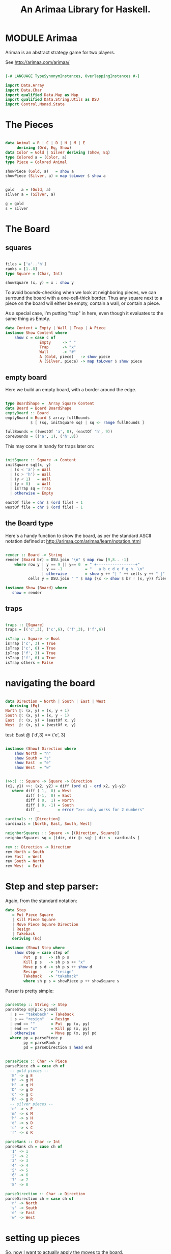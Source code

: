 #+TITLE: An Arimaa Library for Haskell.

* MODULE Arimaa

Arimaa is an abstract strategy game for two players.

See http://arimaa.com/arimaa/

#+BEGIN_SRC haskell
          
{-# LANGUAGE TypeSynonymInstances, OverlappingInstances #-}
  
import Data.Array
import Data.Char
import qualified Data.Map as Map
import qualified Data.String.Utils as DSU
import Control.Monad.State
  
#+END_SRC

* The Pieces

#+BEGIN_SRC haskell
          
data Animal = R | C | D | H | M | E 
     deriving (Ord, Eq, Show)
data Color = Gold | Silver deriving (Show, Eq)
type Colored a = (Color, a)
type Piece = Colored Animal
  
showPiece (Gold, a)   = show a
showPiece (Silver, a) = map toLower $ show a
  
  
gold   a = (Gold, a)
silver a = (Silver, a)
  
g = gold
s = silver
  
#+END_SRC

* The Board
** squares 

#+BEGIN_SRC haskell

files = ['a'..'h']
ranks = [1..8]
type Square = (Char, Int)

showSquare (x, y) = x : show y

#+END_SRC


To avoid bounds-checking when we look at neighboring pieces, we can surround the board with a one-cell-thick border. Thus any square next to a piece on the board will either be empty, contain a wall, or contain a piece.

As a special case, I'm putting "trap" in here, even though it evaluates to the same thing as Empty.

#+BEGIN_SRC haskell
data Content = Empty | Wall | Trap | A Piece
instance Show Content where
    show c = case c of
               Empty     -> " "
               Trap      -> "x"
               Wall      -> "#"
               A (Gold, piece)   -> show piece
               A (Silver, piece) -> map toLower $ show piece
#+END_SRC

** empty board

Here we build an empty board, with a border around the edge.

#+BEGIN_SRC haskell

type BoardShape =  Array Square Content
data Board = Board BoardShape
emptyBoard :: Board
emptyBoard = Board $ array fullBounds
           $ [ (sq, initSquare sq) | sq <- range fullBounds ]

fullBounds = ((westOf 'a', 0), (eastOf 'h', 9))
coreBounds = (('a', 1), ('h',8))

#+END_SRC

This may come in handy for traps later on:

#+BEGIN_SRC haskell

initSquare :: Square -> Content
initSquare sq@(x, y)
  | (x < 'a') = Wall
  | (x > 'h') = Wall
  | (y < 1)   = Wall
  | (y > 8)   = Wall
  | isTrap sq = Trap
  | otherwise = Empty

eastOf file = chr $ (ord file) + 1
westOf file = chr $ (ord file) - 1

#+END_SRC

** the Board type

Here's a handy function to show the board, as per the standard ASCII notation
defined at http://arimaa.com/arimaa/learn/notation.html

#+BEGIN_SRC haskell

render :: Board -> String
render (Board br) = DSU.join "\n" $ map row [9,8.. -1]
    where row y | y == 9 || y== 0  = " +-----------------+"
                | y == -1          = "   a b c d e f g h  \n"
                | otherwise        = show y ++ "| " ++ cells y ++ " |"
          cells y = DSU.join " " $ map (\x -> show $ br ! (x, y)) files

instance Show (Board) where 
   show = render

#+END_SRC

** traps

#+BEGIN_SRC haskell

traps :: [Square]
traps = [('c',3), ('c',6), ('f',3), ('f',6)]

isTrap :: Square -> Bool
isTrap ('c', 3) = True
isTrap ('c', 6) = True
isTrap ('f', 3) = True
isTrap ('f', 6) = True
isTrap others = False

#+END_SRC

* navigating the board

#+BEGIN_SRC haskell

data Direction = North | South | East | West
  deriving (Eq)
North @: (x, y) = (x, y + 1)
South @: (x, y) = (x, y - 1)
East  @: (x, y) = (eastOf x, y)
West  @: (x, y) = (westOf x, y)

#+END_SRC

test: East @ ('d',3) == ('e', 3)

#+BEGIN_SRC haskell

instance (Show) Direction where
    show North = "n"
    show South = "s"
    show East  = "e"
    show West  = "w"

#+END_SRC

#+BEGIN_SRC haskell

(>>:) :: Square -> Square -> Direction
(x1, y1) >>: (x2, y2) = diff (ord x1 - ord x2, y1-y2)
   where diff ( 1,  0) = West
         diff (-1,  0) = East
         diff ( 0,  1) = North
         diff ( 0, -1) = South
         diff _        = error ">>: only works for 2 numbers" 

cardinals :: [Direction]
cardinals = [North, East, South, West]

neighborSquares :: Square -> [(Direction, Square)]
neighborSquares sq = [(dir, dir @: sq) | dir <- cardinals ]

rev :: Direction -> Direction
rev North = South
rev East  = West
rev South = North
rev West  = East

#+END_SRC

* Step and step parser:

Again, from the standard notation:

#+BEGIN_SRC haskell
data Step
   = Put Piece Square
   | Kill Piece Square
   | Move Piece Square Direction
   | Resign
   | Takeback
   deriving (Eq)

instance (Show) Step where
    show step = case step of
        Put  p s   -> sh p s
        Kill p s   -> sh p s ++ "x"
        Move p s d -> sh p s ++ show d
        Resign     -> "resign"
        Takeback   -> "takeback"
        where sh p s = showPiece p ++ showSquare s

#+END_SRC


Parser is pretty simple:

#+BEGIN_SRC haskell

parseStep :: String -> Step
parseStep s@(p:x:y:end)
  | s == "takeback" = Takeback
  | s == "resign"   = Resign 
  | end == ""       = Put  pp (x, py)
  | end == "x"      = Kill pp (x, py)
  | otherwise       = Move pp (x, py) pd
  where pp = parsePiece p
        py = parseRank y
        pd = parseDirection $ head end


parsePiece :: Char -> Piece
parsePiece ch = case ch of 
  -- gold pieces --
  'E' -> g E
  'M' -> g M
  'H' -> g H
  'D' -> g D
  'C' -> g C
  'R' -> g R
  -- silver pieces --
  'e' -> s E
  'm' -> s M
  'h' -> s H
  'd' -> s D
  'c' -> s C
  'r' -> s R

parseRank :: Char -> Int
parseRank ch = case ch of
  '1' -> 1
  '2' -> 2
  '3' -> 3
  '4' -> 4
  '5' -> 5
  '6' -> 6
  '7' -> 7
  '8' -> 8

parseDirection :: Char -> Direction
parseDirection ch = case ch of
  'n' -> North
  's' -> South
  'e' -> East
  'w' -> West

#+END_SRC
 
* setting up pieces

So, now I want to actually apply the moves to the board.

I couldn't figure out how to convince the type system to let me make Board an instance of Functor, but that's probably okay, because as I visit the squares I actually need to know both the coordinates and the contents. So:

#+BEGIN_SRC haskell

apply :: (Board -> Square -> Content) -> Board -> Board
apply f br = Board $ array fullBounds $ contents
             where contents = [(sq, f br sq) | sq <- range fullBounds] 

#+END_SRC


Let's see how to define the popular 99of9 opening for gold. (see http://arimaa.com/arimaa/mwiki/index.php/Setup_Positions )

#+BEGIN_SRC haskell

steps :: String -> [Step]
steps s = map parseStep $ DSU.split " " s

open99of9 = steps "Ra1 Rb1 Rc1 Cd1 Ce1 Rf1 Rg1 Rh1 Ra2 Hb2 Dc2 Md2 Ee2 Df2 Hg2 Rh2"
#+END_SRC

So now:

#+BEGIN_SRC haskell

(//=) :: Board -> [(Square, Content)] -> Board
(Board br) //= changes = Board $ br // changes

step :: Step -> Board -> Board
step st br = case st of
    Put  p sq     -> br //= [(sq, A p)]    
    Kill p sq     -> todo
    Move p sq d   -> todo
    Resign        -> todo
    Takeback      -> todo
  where
    todo = br

doSteps :: [Step] -> Board -> Board
doSteps []      br = br
doSteps (s :ss) br = doSteps ss $ step s br

#+END_SRC

How about the same for silver?

#+BEGIN_SRC haskell

mirror :: Step -> Step
mirror (Put (Gold, p) (x, y)) = Put (Silver, p) (x, 9-y)
mirror other = other

board99of9 = doSteps (gold ++ silver) emptyBoard
     where gold   = open99of9
           silver = map mirror gold

#+END_SRC

* board queries

#+BEGIN_SRC haskell

type PieceAt = (Piece, Square)

#+END_SRC

contents br = [(sq, content br sq) | sq <- range coreBounds]

#+BEGIN_SRC haskell

content sq (Board br) = br ! sq

#+END_SRC


#+BEGIN_SRC haskell

neighbors :: Square -> Board -> [(Direction, PieceAt)]
neighbors square br = [(dir, (pieceAt sq br, sq))
                         | (dir, sq)  <- neighborSquares square
                         , isPiece $ content sq br]

#+END_SRC


Enemitos = lesser enemies (spanglish ftw!)

#+BEGIN_SRC haskell

enemitos :: PieceAt -> Board -> [(Direction, PieceAt)]
enemitos ((c, a), sq) br = [n | n@(dir, ((c2, a2), _)) <- neighbors sq br 
                              , a2 < a  && c2 == opp c]

isPiece :: Content -> Bool
isPiece (A _) = True
isPiece _     = False

toPiece :: Content -> Piece
toPiece (A p) = p
toPiece _     = error "not a piece!"

pieceAt :: Square -> Board -> Piece
pieceAt sq br  = toPiece $ content sq br

pieceSquares br = [sq | sq <- range coreBounds,  isPiece $ content sq br]

isEmpty sq br = case content sq br of
                   Empty -> True
                   Trap  -> True
                   _     -> False

army :: Color -> Board -> [PieceAt]
army c br =  [(pieceAt sq br, sq) | sq <- pieceSquares br
                                  , colorOf (pieceAt sq br) == c]

colorOf :: (Color, a) -> Color
colorOf = fst


isColor :: Color -> (Color, a) -> Bool
isColor c = \x -> colorOf x == c

#+END_SRC

* Movement rules.
** summary 

#+BEGIN_SRC haskell

validSteps :: Board -> Color -> [Step] -> [Step]
validSteps b c ss = [] -- TODO

#+END_SRC

validPushes ++ validPulls ++ validSteps

#+BEGIN_SRC haskell

emcTestBoard = doSteps (steps "Ed3 me3 Ce4") emptyBoard
emcE = head $ army Gold emcTestBoard
emcM = head $ army Silver emcTestBoard 
emcC = head $ tail $ army Gold emcTestBoard

#+END_SRC

Which looks like this:

#+BEGIN_EXAMPLE emcTestBoard

 +-----------------+
8|                 |
7|                 |
6|     x     x     |
5|                 |
4|         C       |
3|     x E m x     |
2|                 |
1|                 |
 +-----------------+
   a b c d e f g h

#+END_EXAMPLE

** 1. Pieces move in cardinal directions, except that rabbits cannot move backward.
*** forward and backward:

#+BEGIN_SRC haskell

fore :: Color -> Direction
fore Gold   = North
fore Silver = South

back :: Color -> Direction
back = fore . opp

opp Gold = Silver
opp Silver = Gold

#+END_SRC

*** valid empty squares

#+BEGIN_SRC haskell

emptyDirs :: PieceAt -> Board -> [Direction]
emptyDirs (p, sq) br = [dir | dir <- potentialDirs p, isEmpty (dir @: sq) br]

#+END_SRC

test: [North, East, West] == emptyDirs (('b', 5), (g R)) emptyBoard
test: [South, East, West] == emptyDirs (('b', 5), (s R)) emptyBoard
test: [South, East]       == emptyDirs (('a', 5), (s R)) emptyBoard

#+BEGIN_SRC haskell

potentialDirs :: Piece -> [Direction]
potentialDirs (color, pc) =
   case pc of 
      R  -> (foreAndSides color) 
      _  -> (back color) : (foreAndSides color)
   where foreAndSides color = fore color : [East, West]

#+END_SRC

*** valid single-step moves:

#+BEGIN_SRC haskell

validMoves :: PieceAt -> Board -> [[Step]]
validMoves pcAt@(p, sq) br = [[Move p sq d] | d <- emptyDirs pcAt br ]

#+END_SRC

** 2. Pieces can push or pull weaker enemy pieces provided there are >= 2 steps left.

#+BEGIN_SRC haskell

-- >>> validPushes emcE emcTestBoard
-- [[me3s,Ed3e],[me3e,Ed3e]]
-- >>> validPulls emcE emcTestBoard
-- [[Ed3s,me3w],[Ed3n,me3w],[Ed3w,me3w]]

#+END_SRC

To push, move the enemy piece, then move your piece where the enemy started.

#+BEGIN_SRC haskell

push :: PieceAt -> Direction -> Direction -> Board -> [Step]
push (pc, sq) pcDir enDir br = [Move en enSq enDir, Move pc sq pcDir]
   where en = pieceAt enSq br
         enSq = pcDir @: sq

#+END_SRC

piece p1 can push adjacent enemy p2 if p1 > p2 and p2 has adjacent empty square

#+BEGIN_SRC haskell

validPushes :: PieceAt -> Board -> [[Step]]
validPushes pcAt@((c, a), sq) br = 
   [push pcAt pcDir enDir br
       | (pcDir, en) <- enemitos pcAt br
       , enDir <- emptyDirs en br ]

#+END_SRC


To pull, move your piece, then move the enemy to where your piece started.

#+BEGIN_SRC haskell

pull :: PieceAt -> Direction -> Direction -> Board -> [Step]
pull (pc, sq) pcDir enDir br = [Move pc sq pcDir, Move en enSq enDelta]
   where en = pieceAt enSq br
         enSq = enDir @: sq
         enDelta = rev enDir

#+END_SRC

piece p1 can pull adjacent enemy p2 if p1 > p2 and p1 has adjacent empty square

#+BEGIN_SRC haskell

validPulls :: PieceAt -> Board -> [[Step]]
validPulls pcAt@((c, a), sq) br = 
   [pull pcAt pcDir enDir br
       | (enDir, en) <- enemitos pcAt br
       , pcDir <- emptyDirs pcAt br ]

#+END_SRC

** 3. A piece is frozen when adjacent to a stronger enemy, unless it is also adjacent to another friendly piece.

#+BEGIN_SRC haskell
-- | is the piece frozen?
-- >>> frozen emcE emcTestBoard
-- False
-- >>> frozen emcM emcTestBoard
-- True
-- >>>  frozen emcC emcTestBoard
-- False
frozen pcAt br | hasFriend pcAt br = False
               | otherwise = hasThreat pcAt br

#+END_SRC

#+BEGIN_SRC haskell

hasFriend :: PieceAt -> Board -> Bool
hasFriend ((c, _), sq) br = any (\(p, s) -> isColor c p) $ map snd $ neighbors sq br

hasThreat :: PieceAt -> Board -> Bool
hasThreat ((c, a), sq) br = any biggerEnemy $ map snd $ neighbors sq br
   where biggerEnemy ((c2,  a2), _) = (a2 > a) && (not $ c2 == c)

#+END_SRC

** 4. A piece is killed when placed on a trap, unless it is also adjacent to a friendly piece.

#+BEGIN_SRC haskell

trapped :: PieceAt -> Board -> Bool
trapped (p, sq) br = isTrap sq && (not $ hasFriend (p, sq) br)

#+END_SRC

* the Play State Monad

#+BEGIN_SRC haskell

type Move = (Color, [Step])
data PlayState = PlayState {
  board     :: Board,
  moveNum   :: Int,
  toMove    :: Color,
  stepsLeft :: Int,
  history   :: [Move],
  future    :: [Move]
} deriving Show

initState = PlayState {
  board     = emptyBoard,
  moveNum   = 1,
  toMove    = Gold,
  stepsLeft = 4,
  history   = [],
  future    = []
}

#+END_SRC

